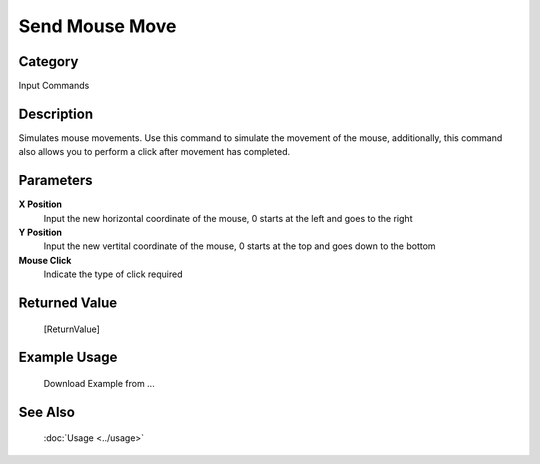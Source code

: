 Send Mouse Move
===============

Category
--------
Input Commands

Description
-----------

Simulates mouse movements. Use this command to simulate the movement of the mouse, additionally, this command also allows you to perform a click after movement has completed.

Parameters
----------

**X Position**
	Input the new horizontal coordinate of the mouse, 0 starts at the left and goes to the right

**Y Position**
	Input the new vertital coordinate of the mouse, 0 starts at the top and goes down to the bottom

**Mouse Click**
	Indicate the type of click required



Returned Value
--------------
	[ReturnValue]

Example Usage
-------------

	Download Example from ...

See Also
--------
	:doc:`Usage <../usage>`
	
